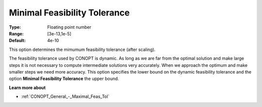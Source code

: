 .. _CONOPT_General_-_Minimal_Feas_Tol:

Minimal Feasibility Tolerance
=============================



:Type:	Floating point number	
:Range:	[3e-13,1e-5]
:Default:	4e-10	



This option determines the mimumum feasibility tolerance (after scaling).



The feasibility tolerance used by CONOPT is dynamic. As long as we are far from the optimal solution and make large steps it is not necessary to compute intermediate solutions very accurately. When we approach the optimum and make smaller steps we need more accuracy. This option specifies the lower bound on the dynamic feasibility tolerance and the option **Minimal Feasibility Tolerance**  the upper bound.



**Learn more about** 

*	:ref:`CONOPT_General_-_Maximal_Feas_Tol`  



